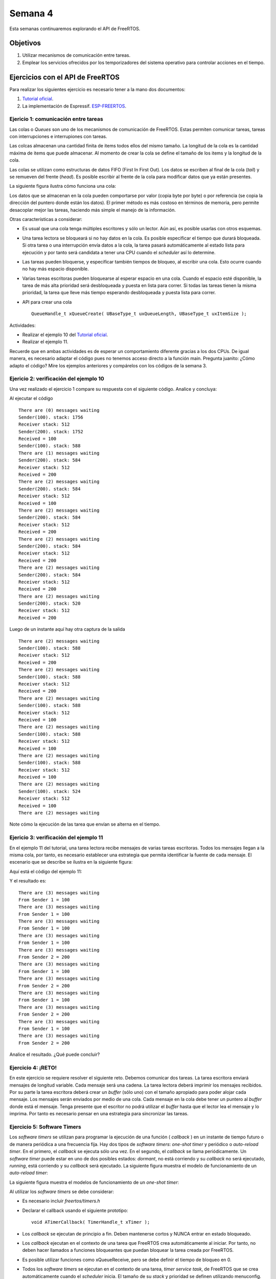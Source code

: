 Semana 4
===========
Esta semanas continuaremos explorando el API de FreeRTOS. 

Objetivos
----------

1. Utilizar mecanismos de comunicación entre tareas.
2. Emplear los servicios ofrecidos por los temporizadores del sistema operativo para controlar acciones en el tiempo.

Ejercicios con el API de FreeRTOS
---------------------------------
Para realizar los siguientes ejercicio es necesario tener a la mano dos documentos:

1. `Tutorial oficial <https://www.freertos.org/Documentation/161204_Mastering_the_FreeRTOS_Real_Time_Kernel-A_Hands-On_Tutorial_Guide.pdf>`__.
2. La implementación de Espressif. `ESP-FREERTOS <https://esp-idf.readthedocs.io/en/latest/api-reference/system/freertos.html>`__.


Ejericio 1: comunicación entre tareas
^^^^^^^^^^^^^^^^^^^^^^^^^^^^^^^^^^^^^^

Las colas o *Queues* son uno de los mecanismos de comunicación de FreeRTOS. Estas permiten comunicar tareas, tareas con 
interrupciones e interrupiones con tareas.

Las colcas almacenan una cantidad finita de items todos ellos del mismo tamaño. La longitud de la cola es la cantidad 
máxima de items que puede almacenar. Al momento de crear la cola se define el tamaño de los items y la longitud de la cola.

Las colas se utilizan como estructuras de datos FIFO (First In First Out). Los datos se escriben al final de la cola (*tail*) 
y se remueven del frente (*head*). Es posible escribir al frente de la cola para modificar datos que ya están presentes.

La siguiente figura ilustra cómo funciona una cola:

.. image:: ../_static/queues.jpeg

Los datos que se almacenan en la cola pueden comportarse por valor (copia byte por byte) o por referencia (se copia la 
dirección del puntero donde están los datos). El primer método es más costoso en términos de memoria, pero permite desacoplar 
mejor las tareas, haciendo más simple el manejo de la información. 

Otras características a considerar:

* Es usual que una cola tenga múltiples escritores y sólo un lector. Aún así, es posible usarlas con otros esquemas.
* Una tarea lectora se bloqueará si no hay datos en la cola. Es posible especificar el tiempo que durará bloqueada. Si 
  otra tarea o una interrupción envía datos a la cola, la tarea pasará automáticamente al estado lista para ejecución y por 
  tanto será candidata a tener una CPU cuando el *scheduler* así lo determine.
* Las tareas pueden bloquerse, y especificar también tiempos de bloqueo, al escribir una cola. Esto ocurre cuando no hay 
  más espacio disponible.
* Varias tareas escritoras pueden bloquearse al esperar espacio en una cola. Cuando el espacio esté disponible, la tarea de 
  más alta prioridad será desbloqueada y puesta en lista para correr. Si todas las tareas tienen la misma prioridad, la tarea 
  que lleve más tiempo esperando desbloqueada y puesta lista para correr.
* API para crear una cola :: 
  
    QueueHandle_t xQueueCreate( UBaseType_t uxQueueLength, UBaseType_t uxItemSize ); 

Actividades: 

* Realizar el ejemplo 10 del `Tutorial oficial <https://www.freertos.org/Documentation/161204_Mastering_the_FreeRTOS_Real_Time_Kernel-A_Hands-On_Tutorial_Guide.pdf>`__.
* Realizar el ejemplo 11.

Recuerde que en ambas actividades es de esperar un comportamiento diferente gracias a los dos CPUs. De igual manera, es 
necesario adaptar el código pues no tenemos acceso directo a la función main. Pregunta juanito: ¿Cómo adapto el código? 
Mire los ejemplos anteriores y compárelos con los códigos de la semana 3.

Ejericio 2: verificación del ejemplo 10
^^^^^^^^^^^^^^^^^^^^^^^^^^^^^^^^^^^^^^^^^^

Una vez realizado el ejercicio 1 compare su respuesta con el siguiente código. Analice y concluya:

.. code-block:: c 
   :lineno-start: 1

    #include <stdio.h>
    #include "freertos/FreeRTOS.h"
    #include "freertos/task.h"
    #include "freertos/queue.h"

    /*-----------------------------------------------------------*/
    /* Declare a variable of type QueueHandle_t.  This is used to store the handle 
    to the queue that is accessed by all three tasks. */ 
    QueueHandle_t xQueue; 

    static void vSenderTask( void *pvParameters ) 
    { 
        int32_t lValueToSend; 
        BaseType_t xStatus; 

        /* Two instances of this task are created so the value that is sent to the 
        queue is passed in via the task parameter - this way each instance can use  
        a different value.  The queue was created to hold values of type int32_t,  
        so cast the parameter to the required type. */ 
        lValueToSend = ( int32_t ) pvParameters; 

        /* As per most tasks, this task is implemented within an infinite loop. */ 
        for( ;; ) 
        { 
            /* Send the value to the queue. 

            The first parameter is the queue to which data is being sent. 

            The second parameter is the address of the data to be sent, in this case 
            the address of lValueToSend. 

            The third parameter is the Block time – the time the task should be kept 
            in the Blocked state to wait for space to become available on the queue.
            */ 

            printf( "Sender(%d). stack: %d\r\n",lValueToSend,uxTaskGetStackHighWaterMark(NULL));
            xStatus = xQueueSendToBack( xQueue, &lValueToSend, 0 ); 

            if( xStatus != pdPASS ) 
            { 
                /* The send operation could not complete because the queue was full - */ 
                printf( "Could not send to the queue.\r\n" ); 
            } 
        } 
    }

    static void vReceiverTask( void *pvParameters ) 
    { 
        /* Declare the variable that will hold the values received from the queue. */ 
        int32_t lReceivedValue; 
        BaseType_t xStatus; 
        const TickType_t xTicksToWait = pdMS_TO_TICKS( 100 ); 

        /* This task is also defined within an infinite loop. */ 
        for( ;; ) 
        { 
            printf( "There are (%d) messages waiting\r\n",uxQueueMessagesWaiting( xQueue )); 
            /* Receive data from the queue. 

            The first parameter is the queue from which data is to be received.

            The second parameter is the buffer into which the received data will be 
            placed.  In this case the buffer is simply the address of a variable that 
            has the required size to hold the received data.  

            The last parameter is the block time – the maximum amount of time that the 
            task will remain in the Blocked state to wait for data to be available */ 
            
            printf("Receiver stack: %d\r\n",uxTaskGetStackHighWaterMark(NULL));

            xStatus = xQueueReceive( xQueue, &lReceivedValue, xTicksToWait ); 

            if( xStatus == pdPASS ) 
            { 
                /* Data was successfully received from the queue, print out the received 
                value. */ 
                printf( "Received = %d\r\n", lReceivedValue ); 
            } 
            else 
            { 
                /* Data was not received from the queue even after waiting for 100ms. 
                This must be an error as the sending tasks are free running and will be 
                continuously writing to the queue. */ 
                printf( "After 100ms blocking time, could not receive from the queue.\r\n" ); 
            } 
        } 
    } 

    void app_main()
    {
        
        /* The queue is created to hold a maximum of 5 values, each of which is 
        large enough to hold a variable of type int32_t. */ 
        xQueue = xQueueCreate( 5, sizeof( int32_t ) ); 

        if( xQueue != NULL ) 
        { 
            /* Create the task that will read from the queue.  The task is created with 
            priority 2, so above the priority of the sender tasks. */ 
            
            xTaskCreate( vReceiverTask, "Receiver", 2048, NULL, 2, NULL ); 

            /* Create two instances of the task that will send to the queue.  The task 
            parameter is used to pass the value that the task will write to the queue, 
            so one task will continuously write 100 to the queue while the other task  
            will continuously write 200 to the queue.  Both tasks are created at 
            priority 1. */ 
            xTaskCreate( vSenderTask, "Sender1", 2048, ( void * ) 100, 1, NULL ); 
            xTaskCreate( vSenderTask, "Sender2", 2048, ( void * ) 200, 1, NULL ); 
        } 
        else 
        { 
            /* The queue could not be created. */ 
        }
    }


Al ejecutar el código ::

    There are (0) messages waiting
    Sender(100). stack: 1756
    Receiver stack: 512
    Sender(200). stack: 1752
    Received = 100
    Sender(100). stack: 588
    There are (1) messages waiting
    Sender(200). stack: 584
    Receiver stack: 512
    Received = 200
    There are (2) messages waiting
    Sender(200). stack: 584
    Receiver stack: 512
    Received = 100
    There are (2) messages waiting
    Sender(200). stack: 584
    Receiver stack: 512
    Received = 200
    There are (2) messages waiting
    Sender(200). stack: 584
    Receiver stack: 512
    Received = 200
    There are (2) messages waiting
    Sender(200). stack: 584
    Receiver stack: 512
    Received = 200
    There are (2) messages waiting
    Sender(200). stack: 520
    Receiver stack: 512
    Received = 200

Luego de un instante aquí hay otra captura de la salida ::

    There are (2) messages waiting
    Sender(100). stack: 588
    Receiver stack: 512
    Received = 200
    There are (2) messages waiting
    Sender(100). stack: 588
    Receiver stack: 512
    Received = 200
    There are (2) messages waiting
    Sender(100). stack: 588
    Receiver stack: 512
    Received = 100
    There are (2) messages waiting
    Sender(100). stack: 588
    Receiver stack: 512
    Received = 100
    There are (2) messages waiting
    Sender(100). stack: 588
    Receiver stack: 512
    Received = 100
    There are (2) messages waiting
    Sender(100). stack: 524
    Receiver stack: 512
    Received = 100
    There are (2) messages waiting

Note cómo la ejecución de las tarea que envían se alterna en el tiempo.

Ejericio 3: verificación del ejemplo 11
^^^^^^^^^^^^^^^^^^^^^^^^^^^^^^^^^^^^^^^^^^

En el ejemplo 11 del tutorial, una tarea lectora recibe mensajes de varias tareas escritoras. Todos los mensajes llegan 
a la misma cola, por tanto, es necesario establecer una estrategia que permita identificar la fuente de cada mensaje. El 
escenario que se describe se ilustra en la siguiente figura:

.. image:: ../_static/OneRxMultipleTx.jpeg

Aquí está el código del ejemplo 11:

.. code-block:: c 
   :lineno-start: 1

    #include <stdio.h>
    #include "freertos/FreeRTOS.h"
    #include "freertos/task.h"
    #include "freertos/queue.h"


    /* The tasks to be created.  Two instances are created of the sender task while
    only a single instance is created of the receiver task. */
    static void vSenderTask( void *pvParameters );
    static void vReceiverTask( void *pvParameters );

    /* Declare a variable of type QueueHandle_t.  This is used to store the queue
    that is accessed by all three tasks. */
    QueueHandle_t xQueue;

    typedef enum
    {
        eSender1,
        eSender2
    } DataSource_t;

    /* Define the structure type that will be passed on the queue. */
    typedef struct
    {
        uint8_t ucValue;
        DataSource_t eDataSource;
    } Data_t;

    /* Declare two variables of type Data_t that will be passed on the queue. */
    static const Data_t xStructsToSend[ 2 ] =
    {
        { 100, eSender1 }, /* Used by Sender1. */
        { 200, eSender2 }  /* Used by Sender2. */
    };

    void app_main(void)
    {
        xQueue = xQueueCreate( 3, sizeof( Data_t ) );

        if( xQueue != NULL )
        {
            xTaskCreate( vSenderTask, "Sender1", 2048, ( void * ) &( xStructsToSend[ 0 ] ), 2, NULL );
            xTaskCreate( vSenderTask, "Sender2", 2048, ( void * ) &( xStructsToSend[ 1 ] ), 2, NULL );
            xTaskCreate( vReceiverTask, "Receiver", 2048, NULL, 1, NULL );
        }
        else
        {
            printf("The queue could not be created.\r\n");
        }
    }
    /*-----------------------------------------------------------*/

    static void vSenderTask( void *pvParameters )
    {
        BaseType_t xStatus;
        const TickType_t xTicksToWait = pdMS_TO_TICKS( 100UL );
        for( ;; )
        {
            xStatus = xQueueSendToBack( xQueue, pvParameters, xTicksToWait );

            if( xStatus != pdPASS )
            {
                printf( "After 100ms blocking time, could not send to the queue.\r\n" );
            }
        }
    }
    /*-----------------------------------------------------------*/

    static void vReceiverTask( void *pvParameters )
    {
        Data_t xReceivedStructure;
        BaseType_t xStatus;

        for( ;; )
        {
            printf( "There are (%d) messages waiting\r\n",uxQueueMessagesWaiting( xQueue ));
            xStatus = xQueueReceive( xQueue, &xReceivedStructure, 0 );

            if( xStatus == pdPASS )
            {
                if( xReceivedStructure.eDataSource == eSender1 )
                {
                    printf( "From Sender 1 = %d\r\n", xReceivedStructure.ucValue );
                }
                else
                {
                    printf( "From Sender 2 = %d\r\n", xReceivedStructure.ucValue );
                }
            }
            else
            {
                printf( "The queue is empty.\r\n" );
            }
        }
    }

Y el resultado es::

    There are (3) messages waiting
    From Sender 1 = 100
    There are (3) messages waiting
    From Sender 1 = 100
    There are (3) messages waiting
    From Sender 1 = 100
    There are (3) messages waiting
    From Sender 1 = 100
    There are (3) messages waiting
    From Sender 2 = 200
    There are (3) messages waiting
    From Sender 1 = 100
    There are (3) messages waiting
    From Sender 2 = 200
    There are (3) messages waiting
    From Sender 1 = 100
    There are (3) messages waiting
    From Sender 2 = 200
    There are (3) messages waiting
    From Sender 1 = 100
    There are (3) messages waiting
    From Sender 2 = 200

Analice el resultado. ¿Qué puede concluir?

Ejercicio 4: ¡RETO!
^^^^^^^^^^^^^^^^^^^^

En este ejercicio se requiere resolver el siguiente reto. Debemos comunicar dos tareas. La tarea escritora enviará 
mensajes de longitud variable. Cada mensaje será una cadena. La tarea lectora deberá imprimir los mensajes recibidos. 
Por su parte la tarea escritora deberá crear un *buffer* (sólo uno) con el tamaño apropiado para poder alojar cada mensaje. 
Los mensajes serán enviados por medio de una cola. Cada mensaje en la cola debe tener un puntero al *buffer* donde está el 
mensaje. Tenga presente que el escritor no podrá utilizar el *buffer* hasta que el lector lea el mensaje y lo imprima. Por 
tanto es necesario pensar en una estrategia para sincronizar las tareas.

Ejercicio 5: Software Timers
^^^^^^^^^^^^^^^^^^^^^^^^^^^^^^

Los *software timers* se utilizan para programar la ejecución de una función ( *callback* ) en un instante de tiempo futuro o 
de manera periódica a una frecuencia fija. Hay dos tipos de *software timers*: *one-shot timer* y periódico o 
*auto-reload timer*. En el primero, el *callback* se ejecuta sólo una vez. En el segundo, el *callback* se llama 
periódicamente. Un *software timer* puede estar en uno de dos posibles estados: *dormant*, no está corriendo y su *callback* 
no será ejecutado, *running*, está corriendo y su *callback* será ejecutado. La siguiente figura muestra el modelo de 
funcionamiento de un *auto-reload timer*:

.. image:: ../_static/auto-reload.jpeg

La siguiente figura muestra el modelos de funcionamiento de un *one-shot timer*:

.. image:: ../_static/one-shot.jpeg

Al utilizar los *software timers* se debe considerar:

* Es necesario incluir `freertos/timers.h` 
* Declarar el callback usando el siguiente prototipo::

    void ATimerCallback( TimerHandle_t xTimer ); 

* Los *callback* se ejecutan de principio a fin. Deben mantenerse cortos y NUNCA entrar en estado bloqueado.
* Los *callback* ejecutan en el contexto de una tarea que FreeRTOS crea automáticamente al iniciar. Por tanto, no deben 
  hacer llamados a funciones bloqueantes que puedan bloquear la tarea creada por FreeRTOS.
* Es posible utilizar funciones como xQueueReceive, pero se debe definir el tiempo de bloqueo en 0.
* Todos los *software timers* se ejecutan en el contexto de una tarea, *timer service task*, de FreeRTOS que se crea
  automáticamente cuando el *scheduler* inicia. El tamaño de su *stack* y prioridad se definen utilizando menuconfig. 
  Para evitar que la tarea *timer service* se bloquee no se pueden utilizar servicios bloqueantes de FreeRTOS.
* La comunicación entre las tareas que crean *software timers* y la tarea *timer service* se realiza mediante una cola de 
  comandos, tales como: *start*, *stop*, *reset*. La cola es creada automáticamente cuando el planificador inicia. 
  El tamaño de la cola se define con menuconfig. Los comandos son eviados a la cola usando funciones especificas del API de 
  FreeRTOS.
* `API <https://esp-idf.readthedocs.io/en/latest/api-reference/system/freertos.html#timer-api>`__.

Para el ejercicio la configuración por defecto de la tarea *timer service* es:

* Prioridad: 1
* Tamaño del stack: 2048
* Tamaño de la cola: 10

El siguiente código ilustra el uso de los dos tipos de *software timer*:

.. code-block:: c 
   :lineno-start: 1

    #include <stdio.h>
    #include "freertos/FreeRTOS.h"
    #include "freertos/task.h"
    #include "freertos/queue.h"
    #include "freertos/timers.h"

    /* The periods assigned to the one-shot and auto-reload timers respectively. */
    #define mainONE_SHOT_TIMER_PERIOD		( pdMS_TO_TICKS( 3333UL ) )
    #define mainAUTO_RELOAD_TIMER_PERIOD	( pdMS_TO_TICKS( 500UL ) )

    /*-----------------------------------------------------------*/

    /*
    * The callback functions used by the one-shot and auto-reload timers
    * respectively.
    */
    static void prvOneShotTimerCallback( TimerHandle_t xTimer );
    static void prvAutoReloadTimerCallback( TimerHandle_t xTimer );


    void app_main(void){
        TimerHandle_t xAutoReloadTimer, xOneShotTimer;
        BaseType_t xTimer1Started, xTimer2Started;

        /* Create the one shot software timer, storing the handle to the created
        software timer in xOneShotTimer. */
        
        xOneShotTimer = xTimerCreate( "OneShot", mainONE_SHOT_TIMER_PERIOD,
                                    pdFALSE, 0, prvOneShotTimerCallback );	

        /* Create the auto-reload software timer, storing the handle to the created
        software timer in xAutoReloadTimer. */
        xAutoReloadTimer = xTimerCreate( "AutoReload", mainAUTO_RELOAD_TIMER_PERIOD,	
                                        pdTRUE, 0, prvAutoReloadTimerCallback );	
        
        /* Check the timers were created. */
        if( ( xOneShotTimer != NULL ) && ( xAutoReloadTimer != NULL ) )
        {
            /* Start the software timers, using a block time of 0 (no block time). */
            xTimer1Started = xTimerStart( xOneShotTimer, 0 );
            xTimer2Started = xTimerStart( xAutoReloadTimer, 0 );

            /* The implementation of xTimerStart() uses the timer command queue, and
            xTimerStart() will fail if the timer command queue gets full. 
            Check both calls to xTimerStart() passed. */
            if( ( xTimer1Started == pdPASS ) && ( xTimer2Started == pdPASS ) )
            {
                /* Start the scheduler. */
                printf("Timers are started\r\n");
            }
        }
    }

    /*-----------------------------------------------------------*/

    static void prvOneShotTimerCallback( TimerHandle_t xTimer )
    {
        static TickType_t xTimeNow;
        /* Obtain the current tick count. */
        xTimeNow = xTaskGetTickCount();
        /* Output a string to show the time at which the callback was executed. */
        printf( "One-shot timer callback executing %d\r\n", xTimeNow );
    }
    /*-----------------------------------------------------------*/

    static void prvAutoReloadTimerCallback( TimerHandle_t xTimer )
    {
        static TickType_t xTimeNow;

        /* Obtain the current tick count. */
        xTimeNow = xTaskGetTickCount();

        /* Output a string to show the time at which the callback was executed. */
        printf( "Auto-reload timer callback executing %d\r\n", xTimeNow );
    }
    /*-----------------------------------------------------------*/




El resultado de ejecutar el programa::
    
    Timers are started
    Auto-reload timer callback executing 50
    Auto-reload timer callback executing 100
    Auto-reload timer callback executing 150
    Auto-reload timer callback executing 200
    Auto-reload timer callback executing 250
    Auto-reload timer callback executing 300
    One-shot timer callback executing 333
    Auto-reload timer callback executing 350
    Auto-reload timer callback executing 400
    Auto-reload timer callback executing 450





